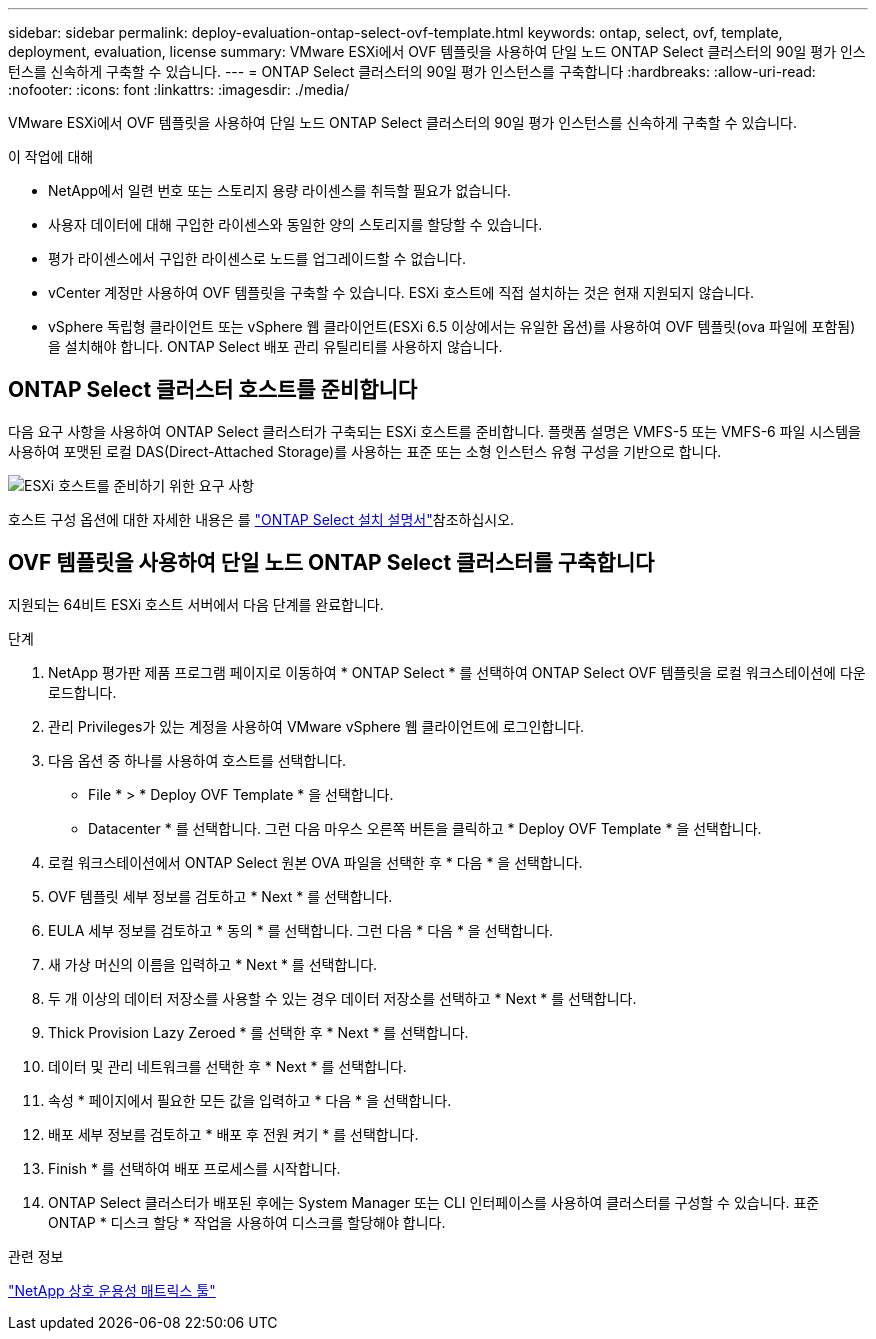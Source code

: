 ---
sidebar: sidebar 
permalink: deploy-evaluation-ontap-select-ovf-template.html 
keywords: ontap, select, ovf, template, deployment, evaluation, license 
summary: VMware ESXi에서 OVF 템플릿을 사용하여 단일 노드 ONTAP Select 클러스터의 90일 평가 인스턴스를 신속하게 구축할 수 있습니다. 
---
= ONTAP Select 클러스터의 90일 평가 인스턴스를 구축합니다
:hardbreaks:
:allow-uri-read: 
:nofooter: 
:icons: font
:linkattrs: 
:imagesdir: ./media/


[role="lead"]
VMware ESXi에서 OVF 템플릿을 사용하여 단일 노드 ONTAP Select 클러스터의 90일 평가 인스턴스를 신속하게 구축할 수 있습니다.

.이 작업에 대해
* NetApp에서 일련 번호 또는 스토리지 용량 라이센스를 취득할 필요가 없습니다.
* 사용자 데이터에 대해 구입한 라이센스와 동일한 양의 스토리지를 할당할 수 있습니다.
* 평가 라이센스에서 구입한 라이센스로 노드를 업그레이드할 수 없습니다.
* vCenter 계정만 사용하여 OVF 템플릿을 구축할 수 있습니다. ESXi 호스트에 직접 설치하는 것은 현재 지원되지 않습니다.
* vSphere 독립형 클라이언트 또는 vSphere 웹 클라이언트(ESXi 6.5 이상에서는 유일한 옵션)를 사용하여 OVF 템플릿(ova 파일에 포함됨)을 설치해야 합니다. ONTAP Select 배포 관리 유틸리티를 사용하지 않습니다.




== ONTAP Select 클러스터 호스트를 준비합니다

다음 요구 사항을 사용하여 ONTAP Select 클러스터가 구축되는 ESXi 호스트를 준비합니다. 플랫폼 설명은 VMFS-5 또는 VMFS-6 파일 시스템을 사용하여 포맷된 로컬 DAS(Direct-Attached Storage)를 사용하는 표준 또는 소형 인스턴스 유형 구성을 기반으로 합니다.

image:prepare_ESXi_host_requirements.png["ESXi 호스트를 준비하기 위한 요구 사항"]

호스트 구성 옵션에 대한 자세한 내용은 를 link:reference_chk_host_prep.html["ONTAP Select 설치 설명서"]참조하십시오.



== OVF 템플릿을 사용하여 단일 노드 ONTAP Select 클러스터를 구축합니다

지원되는 64비트 ESXi 호스트 서버에서 다음 단계를 완료합니다.

.단계
. NetApp 평가판 제품 프로그램 페이지로 이동하여 * ONTAP Select * 를 선택하여 ONTAP Select OVF 템플릿을 로컬 워크스테이션에 다운로드합니다.
. 관리 Privileges가 있는 계정을 사용하여 VMware vSphere 웹 클라이언트에 로그인합니다.
. 다음 옵션 중 하나를 사용하여 호스트를 선택합니다.
+
** File * > * Deploy OVF Template * 을 선택합니다.
** Datacenter * 를 선택합니다. 그런 다음 마우스 오른쪽 버튼을 클릭하고 * Deploy OVF Template * 을 선택합니다.


. 로컬 워크스테이션에서 ONTAP Select 원본 OVA 파일을 선택한 후 * 다음 * 을 선택합니다.
. OVF 템플릿 세부 정보를 검토하고 * Next * 를 선택합니다.
. EULA 세부 정보를 검토하고 * 동의 * 를 선택합니다. 그런 다음 * 다음 * 을 선택합니다.
. 새 가상 머신의 이름을 입력하고 * Next * 를 선택합니다.
. 두 개 이상의 데이터 저장소를 사용할 수 있는 경우 데이터 저장소를 선택하고 * Next * 를 선택합니다.
. Thick Provision Lazy Zeroed * 를 선택한 후 * Next * 를 선택합니다.
. 데이터 및 관리 네트워크를 선택한 후 * Next * 를 선택합니다.
. 속성 * 페이지에서 필요한 모든 값을 입력하고 * 다음 * 을 선택합니다.
. 배포 세부 정보를 검토하고 * 배포 후 전원 켜기 * 를 선택합니다.
. Finish * 를 선택하여 배포 프로세스를 시작합니다.
. ONTAP Select 클러스터가 배포된 후에는 System Manager 또는 CLI 인터페이스를 사용하여 클러스터를 구성할 수 있습니다. 표준 ONTAP * 디스크 할당 * 작업을 사용하여 디스크를 할당해야 합니다.


.관련 정보
link:http://mysupport.netapp.com/matrix["NetApp 상호 운용성 매트릭스 툴"^]
